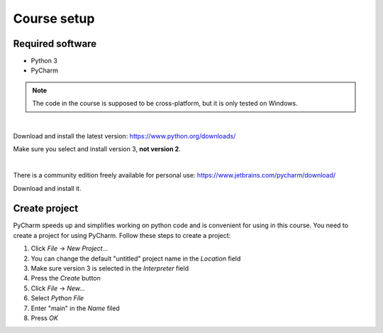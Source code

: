 Course setup
============

Required software
-----------------

* Python 3
* PyCharm

.. note:: The code in the course is supposed to be cross-platform, but it is only tested on Windows.

|

.. image:: _static/images/python.png

Download and install the latest version: https://www.python.org/downloads/

Make sure you select and install version 3, **not version 2**.

|

.. image:: _static/images/pycharm.png

There is a community edition freely available for personal use: https://www.jetbrains.com/pycharm/download/

Download and install it.

.. _create-project:

Create project
--------------

PyCharm speeds up and simplifies working on python code and is convenient for using in this course. You need to
create a project for using PyCharm. Follow these steps to create a project:

1. Click `File` -> `New Project...`
2. You can change the default "untitled" project name in the `Location` field
3. Make sure version 3 is selected in the `Interpreter` field
4. Press the `Create` button
5. Click `File` -> `New...`
6. Select `Python File`
7. Enter "main" in the `Name` filed
8. Press `OK`

.. image:: _static/images/pycharm_project.png

